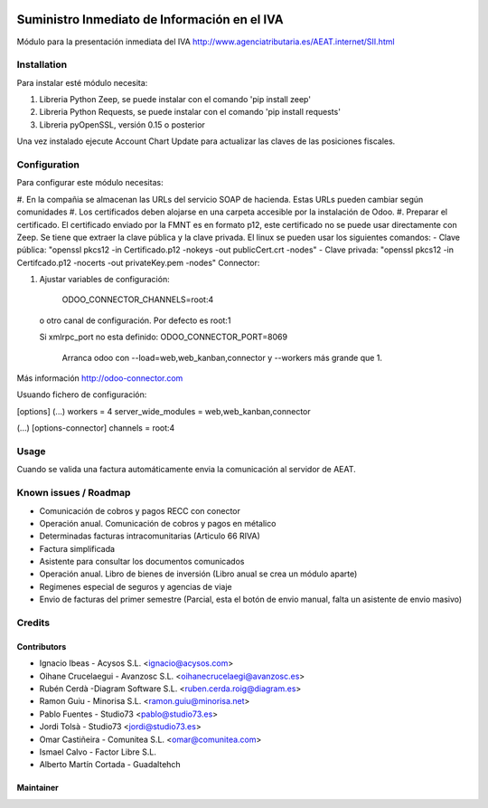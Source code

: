 .. image:: https://img.shields.io/badge/licence-AGPL--3-blue.svg
   :target: http://www.gnu.org/licenses/agpl-3.0-standalone.html
   :alt: License: AGPL-3

=============================================
Suministro Inmediato de Información en el IVA
=============================================

Módulo para la presentación inmediata del IVA
http://www.agenciatributaria.es/AEAT.internet/SII.html

Installation
============

Para instalar esté módulo necesita:

#. Libreria Python Zeep, se puede instalar con el comando 'pip install zeep'
#. Libreria Python Requests, se puede instalar con el comando 'pip install requests'
#. Libreria pyOpenSSL, versión 0.15 o posterior

Una vez instalado ejecute Account Chart Update para actualizar las claves
de las posiciones fiscales.

Configuration
=============

Para configurar este módulo necesitas:

#. En la compañia se almacenan las URLs del servicio SOAP de hacienda.
Estas URLs pueden cambiar según comunidades
#. Los certificados deben alojarse en una carpeta accesible por la instalación
de Odoo.
#. Preparar el certificado. El certificado enviado por la FMNT es en formato
p12, este certificado no se puede usar directamente con Zeep. Se tiene que
extraer la clave pública y la clave privada.
El linux se pueden usar los siguientes comandos:
- Clave pública: "openssl pkcs12 -in Certificado.p12 -nokeys -out publicCert.crt -nodes"
- Clave privada: "openssl pkcs12 -in Certifcado.p12 -nocerts -out privateKey.pem -nodes"
Connector:

#. Ajustar variables de configuración:

    ODOO_CONNECTOR_CHANNELS=root:4
 
  o otro canal de configuración. Por defecto es root:1

  Si xmlrpc_port no esta definido: ODOO_CONNECTOR_PORT=8069

       Arranca odoo con --load=web,web_kanban,connector y --workers más grande que 1.

Más información http://odoo-connector.com

Usuando fichero de configuración:

[options]
(...)
workers = 4
server_wide_modules = web,web_kanban,connector

(...)
[options-connector]
channels = root:4

Usage
=====

Cuando se valida una factura automáticamente envia la comunicación al servidor
de AEAT.


Known issues / Roadmap
======================

* Comunicación de cobros y pagos RECC con conector
* Operación anual. Comunicación de cobros y pagos en métalico
* Determinadas facturas intracomunitarias (Articulo 66 RIVA)
* Factura simplificada
* Asistente para consultar los documentos comunicados
* Operación anual. Libro de bienes de inversión (Libro anual se crea un módulo aparte)
* Regimenes especial de seguros y agencias de viaje
* Envio de facturas del primer semestre (Parcial, esta el botón de envio manual, falta un asistente de envio masivo)

Credits
=======

Contributors
------------

* Ignacio Ibeas - Acysos S.L. <ignacio@acysos.com>
* Oihane Crucelaegui - Avanzosc S.L. <oihanecrucelaegi@avanzosc.es>
* Rubén Cerdà -Diagram Software S.L. <ruben.cerda.roig@diagram.es>
* Ramon Guiu - Minorisa S.L. <ramon.guiu@minorisa.net>
* Pablo Fuentes - Studio73 <pablo@studio73.es>
* Jordi Tolsà - Studio73 <jordi@studio73.es>
* Omar Castiñeira - Comunitea S.L. <omar@comunitea.com>
* Ismael Calvo - Factor Libre S.L.
* Alberto Martín Cortada - Guadaltehch


Maintainer
----------

.. image:: https://acysos.com/website_logo.png
   :alt: Acysos S.L.
   :target: https://www.acysos.com
